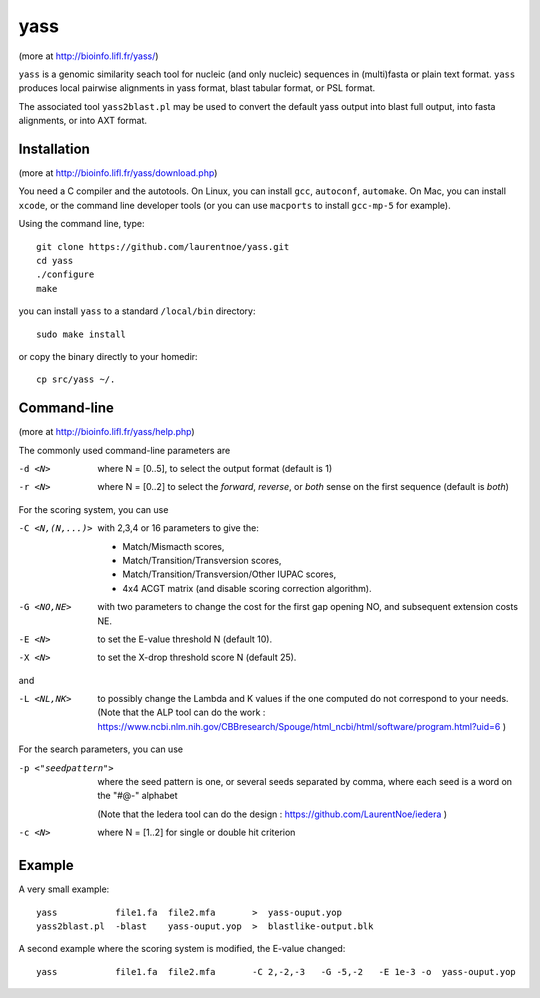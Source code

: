 yass
====

(more at  http://bioinfo.lifl.fr/yass/)

``yass`` is a genomic similarity seach tool for nucleic (and only
nucleic) sequences in (multi)fasta or plain text format. ``yass``
produces local pairwise alignments in yass format, blast tabular
format, or PSL format.

The associated tool ``yass2blast.pl``  may be used to convert the
default yass output into blast full output, into fasta alignments, or
into AXT format.


Installation
------------

(more at  http://bioinfo.lifl.fr/yass/download.php)

You need a C compiler and the autotools. On Linux, you can install
``gcc``, ``autoconf``, ``automake``. On Mac, you can install
``xcode``, or the command line developer tools (or you can use
``macports`` to install ``gcc-mp-5`` for example).


Using the command line, type::

  git clone https://github.com/laurentnoe/yass.git
  cd yass
  ./configure
  make
  
you can install  ``yass`` to a standard ``/local/bin`` directory::

  sudo make install

or copy the binary directly to your homedir::
   
  cp src/yass ~/.

Command-line
------------

(more at  http://bioinfo.lifl.fr/yass/help.php)

The commonly used command-line parameters are

-d <N>
  where N = [0..5], to select the output format (default is 1)

-r <N>
  where N = [0..2] to select the *forward*, *reverse*, or *both*
  sense on the first sequence (default is *both*)





For the scoring system, you can use

-C <N,(N,...)>
  with 2,3,4 or 16 parameters to give the:
  
  - Match/Mismacth scores,
  - Match/Transition/Transversion scores,
  - Match/Transition/Transversion/Other IUPAC scores,
  - 4x4 ACGT matrix (and disable scoring correction algorithm).
  

-G <NO,NE>
  with two parameters to change the cost for the first gap opening NO,
  and subsequent extension costs NE.


-E <N>  to set the E-value threshold N (default 10).


-X <N>  to set  the X-drop threshold score N (default 25).

and

-L <NL,NK>
  to possibly change the Lambda and K values if the one computed do
  not correspond to your needs.
  (Note that the ALP tool can do the work :
  https://www.ncbi.nlm.nih.gov/CBBresearch/Spouge/html_ncbi/html/software/program.html?uid=6
  )





For the search parameters, you can use


-p <"seedpattern">
    where the seed pattern is one, or several seeds separated by
    comma, where each seed  is a word on the "#@-" alphabet
    
    (Note that the Iedera tool can do the design :
    https://github.com/LaurentNoe/iedera
    )

-c <N>
   where N = [1..2] for single or double hit criterion


   
  
Example
-------

A very small example::

  yass           file1.fa  file2.mfa       >  yass-ouput.yop
  yass2blast.pl  -blast    yass-ouput.yop  >  blastlike-output.blk


A second example where the scoring system is modified, the E-value changed::

  yass           file1.fa  file2.mfa       -C 2,-2,-3   -G -5,-2   -E 1e-3 -o  yass-ouput.yop



  

